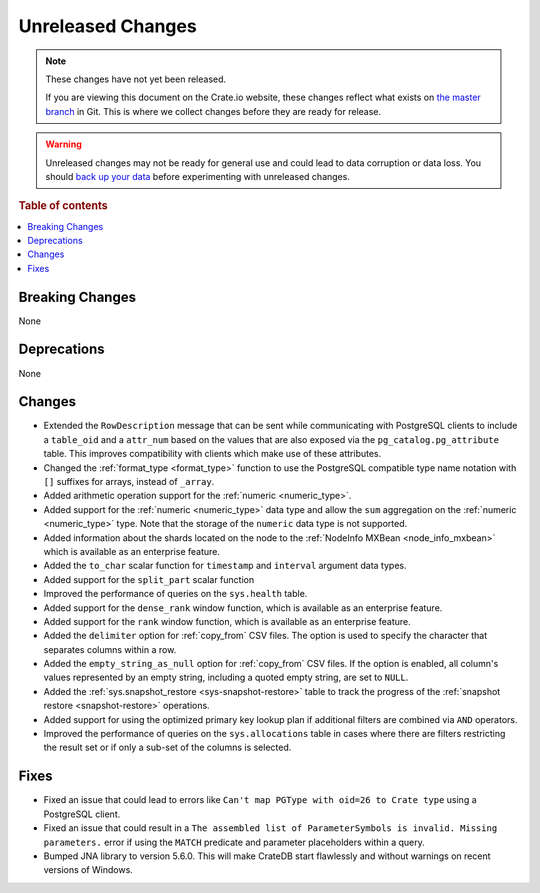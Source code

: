 ==================
Unreleased Changes
==================

.. NOTE::

    These changes have not yet been released.

    If you are viewing this document on the Crate.io website, these changes
    reflect what exists on `the master branch`_ in Git. This is where we
    collect changes before they are ready for release.

.. WARNING::

    Unreleased changes may not be ready for general use and could lead to data
    corruption or data loss. You should `back up your data`_ before
    experimenting with unreleased changes.

.. _the master branch: https://github.com/crate/crate
.. _back up your data: https://crate.io/docs/crate/reference/en/latest/admin/snapshots.html

.. DEVELOPER README
.. ================

.. Changes should be recorded here as you are developing CrateDB. When a new
.. release is being cut, changes will be moved to the appropriate release notes
.. file.

.. When resetting this file during a release, leave the headers in place, but
.. add a single paragraph to each section with the word "None".

.. Always cluster items into bigger topics. Link to the documentation whenever feasible.
.. Remember to give the right level of information: Users should understand
.. the impact of the change without going into the depth of tech.

.. rubric:: Table of contents

.. contents::
   :local:


Breaking Changes
================

None


Deprecations
============

None

Changes
=======

- Extended the ``RowDescription`` message that can be sent while communicating
  with PostgreSQL clients to include a ``table_oid`` and a ``attr_num`` based
  on the values that are also exposed via the ``pg_catalog.pg_attribute``
  table. This improves compatibility with clients which make use of these
  attributes.

- Changed the :ref:`format_type <format_type>` function to use the PostgreSQL
  compatible type name notation with ``[]`` suffixes for arrays, instead of
  ``_array``.

- Added arithmetic operation support for the :ref:`numeric <numeric_type>`.

- Added support for the :ref:`numeric <numeric_type>` data type and allow the
  ``sum`` aggregation on the :ref:`numeric <numeric_type>` type.
  Note that the storage of the ``numeric`` data type is not supported.

- Added information about the shards located on the node to the
  :ref:`NodeInfo MXBean <node_info_mxbean>` which is available as an
  enterprise feature.

- Added the ``to_char`` scalar function for ``timestamp`` and ``interval``
  argument data types.

- Added support for the ``split_part`` scalar function

- Improved the performance of queries on the ``sys.health`` table.

- Added support for the ``dense_rank`` window function, which is available as an
  enterprise feature.

- Added support for the ``rank`` window function, which is available as an
  enterprise feature.

- Added the ``delimiter`` option for :ref:`copy_from` CSV files. The option is
  used to specify the character that separates columns within a row.

- Added the ``empty_string_as_null`` option for :ref:`copy_from` CSV files.
  If the option is enabled, all column's values represented by an empty string,
  including a quoted empty string, are set to ``NULL``.

- Added the :ref:`sys.snapshot_restore <sys-snapshot-restore>` table to track the
  progress of the :ref:`snapshot restore <snapshot-restore>` operations.

- Added support for using the optimized primary key lookup plan if additional
  filters are combined via ``AND`` operators.

- Improved the performance of queries on the ``sys.allocations`` table in cases
  where there are filters restricting the result set or if only a sub-set of
  the columns is selected.

Fixes
=====

- Fixed an issue that could lead to errors like ``Can't map PGType with oid=26
  to Crate type`` using a PostgreSQL client.

- Fixed an issue that could result in a ``The assembled list of
  ParameterSymbols is invalid. Missing parameters.`` error if using the
  ``MATCH`` predicate and parameter placeholders within a query.

- Bumped JNA library to version 5.6.0. This will make CrateDB start flawlessly
  and without warnings on recent versions of Windows.
